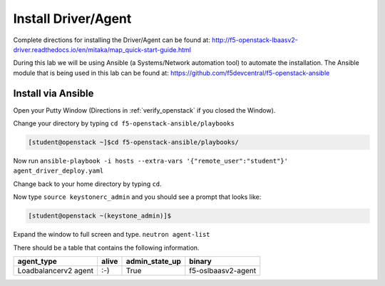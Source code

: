 Install Driver/Agent
--------------------

Complete directions for installing the Driver/Agent can be found at: http://f5-openstack-lbaasv2-driver.readthedocs.io/en/mitaka/map_quick-start-guide.html

During this lab we will be using Ansible (a Systems/Network automation tool) to automate the installation.  The Ansible module that is being used in this lab can be found at: https://github.com/f5devcentral/f5-openstack-ansible

Install via Ansible
~~~~~~~~~~~~~~~~~~~

Open your Putty Window (Directions in :ref:`verify_openstack` if you closed the Window).

Change your directory by typing ``cd f5-openstack-ansible/playbooks``

.. code-block:: console

  [student@openstack ~]$cd f5-openstack-ansible/playbooks/

Now run ``ansible-playbook -i hosts --extra-vars '{"remote_user":"student"}' agent_driver_deploy.yaml``

|image18|

Change back to your home directory by typing ``cd``.

Now type ``source keystonerc_admin`` and you should see a prompt that looks
like:

.. code-block:: console

    [student@openstack ~(keystone_admin)]$

Expand the window to full screen and type. ``neutron agent-list``

|image19|

There should be a table that contains the following information.

+------------------------+---------+--------------------+----------------------+
| agent\_type            | alive   | admin\_state\_up   | binary               |
+========================+=========+====================+======================+
| Loadbalancerv2 agent   | :-)     | True               | f5-oslbaasv2-agent   |
+------------------------+---------+--------------------+----------------------+

.. |image18| image:: /_static/image20.png
.. |image19| image:: /_static/image21.png

